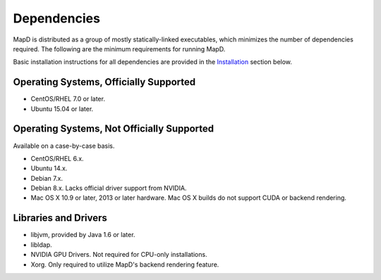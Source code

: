 Dependencies
============

MapD is distributed as a group of mostly statically-linked executables,
which minimizes the number of dependencies required. The following are
the minimum requirements for running MapD.

Basic installation instructions for all dependencies are provided in the
`Installation <installation#installation>`__ section below.

Operating Systems, Officially Supported
~~~~~~~~~~~~~~~~~~~~~~~~~~~~~~~~~~~~~~~

-  CentOS/RHEL 7.0 or later.
-  Ubuntu 15.04 or later.

Operating Systems, Not Officially Supported
~~~~~~~~~~~~~~~~~~~~~~~~~~~~~~~~~~~~~~~~~~~

Available on a case-by-case basis.

-  CentOS/RHEL 6.x.
-  Ubuntu 14.x.
-  Debian 7.x.
-  Debian 8.x. Lacks official driver support from NVIDIA.
-  Mac OS X 10.9 or later, 2013 or later hardware. Mac OS X builds do
   not support CUDA or backend rendering.

Libraries and Drivers
~~~~~~~~~~~~~~~~~~~~~

-  libjvm, provided by Java 1.6 or later.
-  libldap.
-  NVIDIA GPU Drivers. Not required for CPU-only installations.
-  Xorg. Only required to utilize MapD's backend rendering feature.

